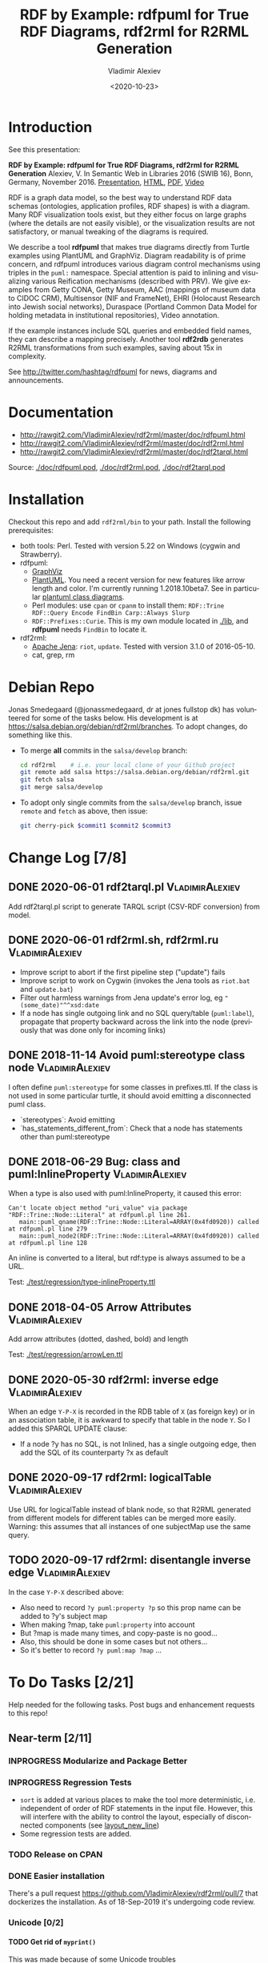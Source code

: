 #+OPTIONS: ':nil *:t -:t ::t <:t H:5 \n:nil ^:{} arch:headline author:t broken-links:nil
#+OPTIONS: c:nil creator:nil d:(not "LOGBOOK") date:t e:t email:nil f:t inline:t num:t
#+OPTIONS: p:nil pri:nil prop:nil stat:t tags:t tasks:t tex:t timestamp:nil title:t toc:5
#+OPTIONS: todo:t |:t
#+TITLE: RDF by Example: rdfpuml for True RDF Diagrams, rdf2rml for R2RML Generation
#+DATE: <2020-10-23>
#+AUTHOR: Vladimir Alexiev
#+EMAIL: vladimir.alexiev@ontotext.com
#+LANGUAGE: en
#+CREATOR: Emacs 25.3.1 (Org mode 9.1.13)
#+OPTIONS: html-link-use-abs-url:nil html-postamble:auto html-preamble:t html-scripts:t
#+OPTIONS: html-style:t html5-fancy:nil tex:nil
#+TODO: TODO INPROGRESS | DONE CANCELED
#+HTML_DOCTYPE: xhtml-strict
#+HTML_CONTAINER: div
#+DESCRIPTION:
#+KEYWORDS: RDF, visualization, PlantUML, cultural heritage, NLP, NIF, EHRI, R2RML, generation, model-driven, RDF by Example, rdfpuml, rdf2rml


* Table of Contents                                 :TOC:noexport:
:PROPERTIES:
:TOC:      :include all
:END:

:CONTENTS:
- [[#introduction][Introduction]]
- [[#documentation][Documentation]]
- [[#installation][Installation]]
- [[#debian-repo][Debian Repo]]
- [[#change-log-78][Change Log {7/8}]]
  - [[#2020-06-01-rdf2tarqlpl][2020-06-01 rdf2tarql.pl]]
  - [[#2020-06-01-rdf2rmlsh-rdf2rmlru][2020-06-01 rdf2rml.sh, rdf2rml.ru]]
  - [[#2018-11-14-avoid-pumlstereotype-class-node][2018-11-14 Avoid puml:stereotype class node]]
  - [[#2018-06-29-bug-class-and-pumlinlineproperty][2018-06-29 Bug: class and puml:InlineProperty]]
  - [[#2018-04-05-arrow-attributes][2018-04-05 Arrow Attributes]]
  - [[#2020-05-30-rdf2rml-inverse-edge][2020-05-30 rdf2rml: inverse edge]]
  - [[#2020-09-17-rdf2rml-logicaltable][2020-09-17 rdf2rml: logicalTable]]
  - [[#2020-09-17-rdf2rml-disentangle-inverse-edge][2020-09-17 rdf2rml: disentangle inverse edge]]
- [[#to-do-tasks-221][To Do Tasks {2/21}]]
  - [[#near-term-211][Near-term {2/11}]]
    - [[#modularize-and-package-better][Modularize and Package Better]]
    - [[#regression-tests][Regression Tests]]
    - [[#release-on-cpan][Release on CPAN]]
    - [[#easier-installation][Easier installation]]
    - [[#unicode-02][Unicode {0/2}]]
      - [[#get-rid-of-myprint][Get rid of myprint()]]
      - [[#add-unicode-tests][Add Unicode tests]]
    - [[#prefixes-03][Prefixes {0/3}]]
      - [[#eliminate-curiepm][Eliminate Curie.pm]]
      - [[#remember-prefixes-from-input-file][Remember prefixes from input file]]
      - [[#allow-specifying-the-prefixes-file][Allow specifying the prefixes file]]
      - [[#support-more-rdf-formats][Support more RDF Formats]]
    - [[#batch-processing][Batch Processing]]
      - [[#manual-batching]["Manual" Batching]]
  - [[#mid-term-05][Mid-Term {0/5}]]
    - [[#upgrade-to-use-attean][Upgrade to use Attean]]
    - [[#integrate-in-emacs-org-mode][Integrate in Emacs org-mode]]
    - [[#node-colors-icons-tooltips][Node colors, icons, tooltips]]
    - [[#more-arrow-types-and-styles][More arrow types and styles]]
    - [[#extra-layout-options][Extra Layout Options]]
    - [[#custom-reification][Custom Reification]]
    - [[#use-mindmapwbs-for-hierarchies][Use MindMap/WBS for Hierarchies]]
  - [[#long-term-03][Long-Term {0/3}]]
    - [[#rdf2soml-to-generate-semantic-object-models][rdf2soml to Generate Semantic Object Models]]
      - [[#cardinality-with-rdf][Cardinality With RDF*]]
      - [[#cardinality-with-blank-node][Cardinality With Blank Node]]
    - [[#rdf2shape-to-describe--generate-rdf-shapes][rdf2shape to Describe & Generate RDF Shapes]]
    - [[#visualize-rdf-shapes-shacl-and-shex][Visualize RDF Shapes (SHACL and ShEx)]]
    - [[#generate-transformations-for-other-than-relational-sources][Generate transformations for other than relational sources]]
- [[#citations][Citations]]
  - [[#related-work][Related Work]]
:END:

* Introduction
See this presentation:

*RDF by Example: rdfpuml for True RDF Diagrams, rdf2rml for R2RML Generation*
Alexiev, V. In Semantic Web in Libraries 2016 (SWIB 16), Bonn, Germany, November 2016.
[[http://rawgit2.com/VladimirAlexiev/my/master/pres/20161128-rdfpuml-rdf2rml/index.html][Presentation]],
[[http://rawgit2.com/VladimirAlexiev/my/master/pres/20161128-rdfpuml-rdf2rml/index-full.html][HTML]],
[[http://rawgit2.com/VladimirAlexiev/my/master/pres/20161128-rdfpuml-rdf2rml/RDF_by_Example.pdf][PDF]],
[[https://youtu.be/4WoYlaGF6DE][Video]]

RDF is a graph data model, so the best way to understand RDF data schemas (ontologies, application profiles, RDF shapes) is with a diagram. 
Many RDF visualization tools exist, 
but they either focus on large graphs (where the details are not easily visible), 
or the visualization results are not satisfactory, 
or manual tweaking of the diagrams is required. 

We describe a tool *rdfpuml* that makes true diagrams directly from Turtle examples using PlantUML and GraphViz. 
Diagram readability is of prime concern, and rdfpuml introduces various diagram control mechanisms using triples in the ~puml:~ namespace. 
Special attention is paid to inlining and visualizing various Reification mechanisms (described with PRV). 
We give examples from Getty CONA, Getty Museum, AAC (mappings of museum data to CIDOC CRM), 
Multisensor (NIF and FrameNet), EHRI (Holocaust Research into Jewish social networks), Duraspace (Portland Common Data Model for holding metadata in institutional repositories), Video annotation. 

If the example instances include SQL queries and embedded field names, they can describe a mapping precisely. 
Another tool *rdf2rdb* generates R2RML transformations from such examples, saving about 15x in complexity.

See http://twitter.com/hashtag/rdfpuml for news, diagrams and announcements.

* Documentation
- http://rawgit2.com/VladimirAlexiev/rdf2rml/master/doc/rdfpuml.html
- http://rawgit2.com/VladimirAlexiev/rdf2rml/master/doc/rdf2rml.html
- http://rawgit2.com/VladimirAlexiev/rdf2rml/master/doc/rdf2tarql.html

Source: [[./doc/rdfpuml.pod]], [[./doc/rdf2rml.pod]], [[./doc/rdf2tarql.pod]]

* Installation
Checkout this repo and add ~rdf2rml/bin~ to your path. 
Install the following prerequisites:
- both tools: Perl. Tested with version 5.22 on Windows (cygwin and Strawberry).
- rdfpuml:
  - [[http://www.graphviz.org/][GraphViz]]
  - [[http://plantuml.com/download][PlantUML]]. 
    You need a recent version for new features like arrow length and color. I'm currently running 1.2018.10beta7. 
    See in particular [[http://plantuml.com/class-diagram][plantuml class diagrams]].
  - Perl modules: use ~cpan~ or ~cpanm~ to install them:
    ~RDF::Trine RDF::Query Encode FindBin Carp::Always Slurp~
  - ~RDF::Prefixes::Curie~. This is my own module located in [[./lib]], and *rdfpuml* needs ~FindBin~ to locate it.
- rdf2rml:
  - [[https://jena.apache.org/download/][Apache Jena]]: ~riot~, ~update~. Tested with version 3.1.0 of 2016-05-10.
  - cat, grep, rm


* Debian Repo
Jonas Smedegaard (@jonassmedegaard, dr at jones fullstop dk) has volunteered for some of the tasks below.
His development is at https://salsa.debian.org/debian/rdf2rml/branches.
To adopt changes, do something like this. 

- To merge *all* commits in the ~salsa/develop~ branch:
  #+begin_src sh
  cd rdf2rml    # i.e. your local clone of your Github project
  git remote add salsa https://salsa.debian.org/debian/rdf2rml.git
  git fetch salsa
  git merge salsa/develop
  #+end_src

- To adopt only single commits from the ~salsa/develop~ branch, issue ~remote~ and ~fetch~ as above, then issue:
  #+begin_src sh
  git cherry-pick $commit1 $commit2 $commit3
  #+end_src

* Change Log [7/8]

** DONE 2020-06-01 rdf2tarql.pl                            :VladimirAlexiev:
Add rdf2tarql.pl script to generate TARQL script (CSV-RDF conversion) from model.

** DONE 2020-06-01 rdf2rml.sh, rdf2rml.ru                  :VladimirAlexiev:
- Improve script to abort if the first pipeline step ("update") fails
- Improve script to work on Cygwin (invokes the Jena tools as ~riot.bat~ and ~update.bat~)
- Filter out harmless warnings from Jena update's error log, eg ~"(some_date)"^^xsd:date~
- If a node has single outgoing link and no SQL query/table (~puml:label~), 
  propagate that property backward across the link into the node
  (previously that was done only for incoming links)

** DONE 2018-11-14 Avoid puml:stereotype class node        :VladimirAlexiev:
I often define ~puml:stereotype~ for some classes in prefixes.ttl.
If the class is not used in some particular turtle, it should avoid emitting a disconnected puml class.
- `stereotypes`: Avoid emitting
- `has_statements_different_from`: Check that a node has statements other than puml:stereotype

** DONE 2018-06-29 Bug: class and puml:InlineProperty      :VladimirAlexiev:
When a type is also used with puml:InlineProperty, it caused this error:
: Can't locate object method "uri_value" via package "RDF::Trine::Node::Literal" at rdfpuml.pl line 261.
:    main::puml_qname(RDF::Trine::Node::Literal=ARRAY(0x4fd0920)) called at rdfpuml.pl line 279
:    main::puml_node2(RDF::Trine::Node::Literal=ARRAY(0x4fd0920)) called at rdfpuml.pl line 128
An inline is converted to a literal, but rdf:type is always assumed to be a URL.

Test: [[./test/regression/type-inlineProperty.ttl]]

** DONE 2018-04-05 Arrow Attributes                        :VladimirAlexiev:
Add arrow attributes (dotted, dashed, bold) and length

Test: [[./test/regression/arrowLen.ttl]]


** DONE 2020-05-30 rdf2rml: inverse edge                   :VladimirAlexiev:
When an edge ~Y-P-X~ is recorded in the RDB table of ~X~ (as foreign key) or in an association table,
it is awkward to specify that table in the node ~Y~.
So I added this SPARQL UPDATE clause:
- If a node ?y has no SQL, is not Inlined, has a single outgoing edge, then add the SQL of its counterparty ?x as default

** DONE 2020-09-17 rdf2rml: logicalTable                   :VladimirAlexiev:
Use URL for logicalTable instead of blank node, so that R2RML generated from different models for different tables can be merged more easily.
Warning: this assumes that all instances of one subjectMap use the same query.

** TODO 2020-09-17 rdf2rml: disentangle inverse edge       :VladimirAlexiev:
In the case  ~Y-P-X~ described above:
- Also need to record ~?y puml:property ?p~ so this prop name can be added to ?y's subject map
- When making ?map, take ~puml:property~ into account
- But ?map is made many times, and copy-paste is no good...
- Also, this should be done in some cases but not others...
- So it's better to record ~?y puml:map ?map~ ...

* To Do Tasks [2/21]
Help needed for the following tasks.
Post bugs and enhancement requests to this repo!

** Near-term [2/11]

*** INPROGRESS Modularize and Package Better

*** INPROGRESS Regression Tests
- ~sort~ is added at various places to make the tool more deterministic, i.e. independent of order of RDF statements in the input file.
  However, this will interfere with the ability to control the layout, especially of disconnected components (see [[https://forum.plantuml.net/2538][layout_new_line]])
- Some regression tests are added.

*** TODO Release on CPAN

*** DONE Easier installation
There's a pull request https://github.com/VladimirAlexiev/rdf2rml/pull/7 that dockerizes the installation.
As of 18-Sep-2019 it's undergoing code review.

*** Unicode [0/2]
**** TODO Get rid of ~myprint()~
This was made because of some Unicode troubles
**** INPROGRESS Add Unicode tests
Add ttl with non-ASCII chars: Accented, Cyrillic, French, etc.
- Accented: ~"Rudolf Mössbauer"~ in [[./test/TRR/societyMember.ttl]]

*** Prefixes [0/3]
**** TODO Eliminate Curie.pm
[[./lib/RDF/Prefixes/Curie.pm]] remembers ~@base~ and uses that for URL shortening.
Once [[https://github.com/kasei/perlrdf/issues/131][perlrdf#131]] is fixed, eliminate this dependency (local module)
**** TODO Remember prefixes from input file
~rdfpuml~ shortens URLs using prefixes only from ~prefixes.ttl~, but should also use prefixes defined in the individual input file.
**** DONE Allow specifying the prefixes file
See https://github.com/VladimirAlexiev/rdf2rml/pull/7
**** TODO Support more RDF Formats
Now it only supports Turtle, because it concatenates ~prefixes.ttl~ to the main file.
If it can collect all prefixes from RDF files, such concatenation won't be needed

*** TODO Batch Processing
#1: plantuml is slow to start up, so we'd like to process a bunch of ~puml~ files at once.
The best way is to have a smarter script or ~Makefile~ that uses the following http://plantuml.com/command-line features:
- Keep the intermediate ~puml~ files (the current ~Makefile~ doesn't preserve them)
- Run ~plantuml~ on a whole folder (with ~-r[ecurse]~ it can even recurse through subfolders)
- Use ~-checkmetadata~ to skip ~png~ files that don't need to be regenerated.
  (The whole ~puml~ text is stored in the ~png~, 
  so ~plantuml~ can quickly check that there are no changes)
- The ~Makefile~ should start ~plantuml~ only once, if some of the ~puml~ files is newer than its respective ~png~ file

**** "Manual" Batching
Before I discovered the ~-checkmetadata~ option, 
I had the idea that ~rdfpuml~ could put several diagrams in one ~puml~ file:
#+BEGIN_SRC puml
@startuml file1.png
  # made from file1.ttl
@enduml
@startuml file2.png
  # made from file2.ttl
@enduml
#+END_SRC
However, this interferes with ~make~ processing that regenerates only ~png~ for changed ~ttl~ files,
and makes things less modular overall.

** Mid-Term [0/5]

*** TODO Upgrade to use Attean
[[https://github.com/kasei/perlrdf][Trine (Perl RDF)]] is end of life. [[https://github.com/kasei/attean][Attean]] is the new generation

*** TODO Integrate in Emacs ~org-mode~
Write Turtle, see diagram (easy to do)

*** TODO Node colors, icons, tooltips
See [[./ideas]]

*** TODO More arrow types and styles
- See ~arrows arrows-2~ from https://github.com/anoff/blog/tree/master/static/assets/plantuml/diagrams:

[[./ideas/arrows.png]] [[./ideas/arrows-2.png]]

- Arrow styles and colors (bold, dashed etc): https://mrhaki.blogspot.com/2016/12/plantuml-pleasantness-get-plantuml.html

- ~plantuml -pattern~ regexes:
: dotted|dashed|plain|bold|hidden|norank|single|thickness

*** TODO Extra Layout Options
Local layout options are described in [[http://wiki.plantuml.net/site/class-diagram#help_on_layout][Help on Layout]]:
- "hidden" makes a constraint between two nodes, but does not draw the link (~rdfpuml~ already implements this)
- [[https://forum.plantuml.net/3188/add-norank-option-on-links][norank]] ignores a link for layout purposes (same as graphviz ~constraint=false~)
- "together" groups classes as if they were in the same package (i.e. puts them in a graphviz cluster)

Global options include (eg see [[http://www.plantuml.com/plantuml/uml/bP8nQmCn38Lt_mfnoq7XGZgrGoYXMJeqIpfqTkwKdeXi7xRI4kYFBvSORCSGg8OGdlJfFPbR1z5UJePLsuuq8FJaUqPr-OzcaZCOD7lq8PUqYAVzIJ2eS2GxQQyDC5cKyuJWl8mkQuHH3-w7x1SSD0TKRMfjoMvOX_19WupmjCnxrWqOS8BdGlNQ7gEg55b1Vz0zmlOIyfs2e4LVDNQECHFVDFC7-c_giHfLgct18siXPmEqhL8R9hG2LNNTIodaUyj4QMRrs-N8TNTbqJmsLuleq2mNYuS6ydDKvXQfsY66kacJzdM5NnoUVnAVtzj16MVdd56pK3350IMmSLQyOyOXldQTB8AhsIsl2arl0RVtH_G-MK2HlC_DvwPsdXN-mQMw-NxYzBruXT6hauYiqGudmty0][this diagram]]):
#+begin_plantuml
skinparam Linetype ortho
skinparam NodeSep 80
skinparam RankSep 80
skinparam Padding 5
skinparam MinClassWidth 40
skinparam SameClassWidth true
#+end_plantuml

And there are a lot more undocumented features: https://forum.plantuml.net/7095

*** TODO Custom Reification
Ability to describe custom reification situations using the Property Reification Vocabulary (PRV)

*** TODO Use MindMap/WBS for Hierarchies
Plantuml now has [[http://plantuml.com/mindmap-diagram][MindMap]] and [[http://plantuml.com/wbs-diagram][WBS (or OBS)]] diagrams that use a simple bulleted syntax to draw hierarchies.

It would be nice to use this to draw hierarchies of individuals, in particular taxonomies.

Here are examples of the two styles:

http://www.plantuml.com/plantuml/png/SoWkIImgoStCIybDBE3IKd1szUVIqbBmLGi6Ka0wiIWxjIGpBntC2qxCIIq6IJk7W5Mv-0Q0nTsB4WioN9p0x82Sn9Aq_A9SBeVKl1IekG00

http://www.plantuml.com/plantuml/png/SoWkIImgAKygvj9IS7RrvzBIKl1L2mPIG3gnA3kr93Cl7SmBJin9BGP9EuU0LRdu1e35tOiI2p9SdC3iW9p4ahJyebmkXzIy5A2P0000

** Long-Term [0/3]
*** TODO rdf2soml to Generate Semantic Object Models
A new tool ~rdf2soml~ to generate Ontotext Platform SOML from RDF examples.

What's missing? Most importantly: property cardinality and virtual inverses.

PlantUML can show arrow cardinalities, and this simple and natural [[http://www.plantuml.com/plantuml/uml/SoWkIImgAStDuSh8J4bLICuiIiv9XR1JSmjAAXLoKqioybEAaOKIIqgACfDAIrABkI8Kb0oi39KKT7DIqqfqxHIK3ArobHGY5QmK2eho2_HZyZBpoWA0B2w7rBmKe2q0][PlantUML code]]:
#+BEGIN_SRC plantuml
X "0:1" -left-> "1:m" Y : prop/\ninvProp
#+END_SRC
Is depicted as follows: 

[[./ideas/cardinality-and-inverse.png]]

**** Cardinality With RDF*
#+BEGIN_SRC turtle
##### model triples
:X :prop :Y. 
##### puml triples
<< :X :prop :Y >> 
  puml:arrow puml:left; # direction
  puml:min 1; puml:max puml:inf; # cardinality
  puml:inverseAlias [puml:min 0; puml:max 1; puml:name "invProp"]. # virtual inverse
#+END_SRC
- Pros: very natural
- Cons:
  - Perl RDF doesn't support RDF*, and few editors support it either.
  - Annotating a triple does not assert it, so we need to assert it as well

**** Cardinality With Blank Node

#+BEGIN_SRC turtle
##### model triples
:X :prop :Y. 
##### puml triples
:X puml:left :Y. # direction
:X :prop [ # a puml:Cardinality; # may need this marker class to skip the node from the diagram
  puml:min 1; puml:max puml:inf; # cardinality
  puml:object :Y; # only needed if X has several relations "prop" and they need different annotations
  puml:inverseAlias [puml:min 0; puml:max 1; puml:name "invProp"] # virtual inverse
].
#+END_SRC

*** TODO rdf2shape to Describe & Generate RDF Shapes
*** TODO Visualize RDF Shapes (SHACL and ShEx)
*** TODO Generate transformations for other than relational sources
R2RML works great for RDBMS, but how about other sources?
Extend rdf2rml to generate:
- [[http://rml.io][RML:]] extends R2RML to handle RDB, XML, JSON, CSV
- [[http://github.com/semantalytics/xsparql][XSPARQL:]] extends XQuery with SPARQL construct and JSON input
- DONE [[https://tarql.github.io/][tarql]]: handles TSV/CSV with SPARQL construct

* Citations
If you use this software, please cite it
- RDF by Example: rdfpuml for True RDF Diagrams, rdf2rml for R2RML Generation.
  Alexiev, V. In Semantic Web in Libraries 2016 (SWIB 16), Bonn, Germany, November 2016.
  [[http://rawgit2.com/VladimirAlexiev/my/master/pres/20161128-rdfpuml-rdf2rml/index.html][Presentation]], [[http://rawgit2.com/VladimirAlexiev/my/master/pres/20161128-rdfpuml-rdf2rml/index-full.html][HTML]], [[http://rawgit2.com/VladimirAlexiev/my/master/pres/20161128-rdfpuml-rdf2rml/RDF_by_Example.pdf][PDF]], [[https://youtu.be/4WoYlaGF6DE][Video]].

#+BEGIN_SRC bibtex
@InProceedings{Alexiev-rdfpuml-rdf2rml,
  author       = {Vladimir Alexiev},
  title        = {{RDF by Example: rdfpuml for True RDF Diagrams, rdf2rml for R2RML Generation}},
  booktitle    = {Semantic Web in Libraries 2016 (SWIB 16)},
  year         = 2016,
  month        = nov,
  address      = {Bonn, Germany},
  url_Slides   = {http://rawgit2.com/VladimirAlexiev/my/master/pres/20161128-rdfpuml-rdf2rml/index.html},
  url_HTML     = {http://rawgit2.com/VladimirAlexiev/my/master/pres/20161128-rdfpuml-rdf2rml/index-full.html},
  keywords     = {RDF, visualization, PlantUML, cultural heritage, NLP, NIF, EHRI, R2RML, generation, model-driven, RDF by Example, rdfpuml, rdf2rml},
  url_PDF      = {http://rawgit2.com/VladimirAlexiev/my/master/pres/20161128-rdfpuml-rdf2rml/RDF_by_Example.pdf}, 
  url_Video    = {https://youtu.be/4WoYlaGF6DE},
  type         = {presentation},
  abstract     = {RDF is a graph data model, so the best way to understand RDF data schemas (ontologies, application profiles, RDF shapes) is with a diagram. Many RDF visualization tools exist, but they either focus on large graphs (where the details are not easily visible), or the visualization results are not satisfactory, or manual tweaking of the diagrams is required. We describe a tool *rdfpuml* that makes true diagrams directly from Turtle examples using PlantUML and GraphViz. Diagram readability is of prime concern, and rdfpuml introduces various diagram control mechanisms using triples in the puml: namespace. Special attention is paid to inlining and visualizing various Reification mechanisms (described with PRV). We give examples from Getty CONA, Getty Museum, AAC (mappings of museum data to CIDOC CRM), Multisensor (NIF and FrameNet), EHRI (Holocaust Research into Jewish social networks), Duraspace (Portland Common Data Model for holding metadata in institutional repositories), Video annotation. If the example instances include SQL queries and embedded field names, they can describe a mapping precisely. Another tool *rdf2rdb* generates R2RML transformations from such examples, saving about 15x in complexity.},
}
#+END_SRC

The following papers mention the software:
- Zhuhadar, L., & Ciampa, M. (2017). Leveraging learning innovations in cognitive computing with massive data sets: Using the offshore Panama papers leak to discover patterns. Computers in Human Behavior. doi:10.1016/j.chb.2017.12.013
- Debruyne, C., Lewis, D. and O’Sullivan, D., (October 2018). Generating Executable Mappings from RDF Data Cube Data Structure Definitions. In OTM Confederated International Conferences "On the Move to Meaningful Internet Systems" (pp. 333-350). Springer. doi:10.1007/978-3-030-02671-4_21

** Related Work

- https://github.com/mrihtar/rdfgraph by Matjaz Rihtar (a colleague in euBusinessGraph) is inspired by rdfpuml, written in Python 2.7, and uses Redland's librdf library
